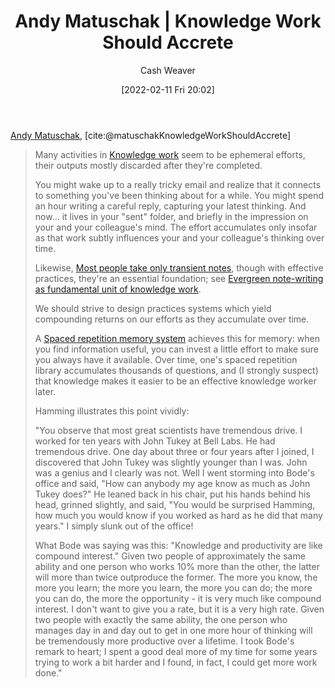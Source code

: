 :PROPERTIES:
:ROAM_REFS: [cite:@matuschakKnowledgeWorkShouldAccrete]
:ID:       3abdd6f0-2229-4f83-a0ac-078af4571f8c
:DIR:      /home/cashweaver/proj/roam/attachments/3abdd6f0-2229-4f83-a0ac-078af4571f8c
:END:
#+title: Andy Matuschak | Knowledge Work Should Accrete
#+author: Cash Weaver
#+date: [2022-02-11 Fri 20:02]
#+filetags: :reference:
 
[[id:df479fb9-f7b0-4e3a-a7eb-41849fbc190e][Andy Matuschak]], [cite:@matuschakKnowledgeWorkShouldAccrete]

#+begin_quote
Many activities in [[https://notes.andymatuschak.org/z2eKzbL5nwQrm8Zr26rtaLHXyKHREr3tm5HbY][Knowledge work]] seem to be ephemeral efforts, their outputs mostly discarded after they're completed.

You might wake up to a really tricky email and realize that it connects to something you've been thinking about for a while. You might spend an hour writing a careful reply, capturing your latest thinking. And now... it lives in your "sent" folder, and briefly in the impression on your and your colleague's mind. The effort accumulates only insofar as that work subtly influences your and your colleague's thinking over time.

Likewise, [[https://notes.andymatuschak.org/z2ZAGQBHuJ2u9WrtAQHAEHcCZTtqpsGkAsrD1][Most people take only transient notes]], though with effective practices, they're an essential foundation; see [[https://notes.andymatuschak.org/z3SjnvsB5aR2ddsycyXofbYR7fCxo7RmKW2be][Evergreen note-writing as fundamental unit of knowledge work]].

We should strive to design practices systems which yield compounding returns on our efforts as they accumulate over time.

A [[https://notes.andymatuschak.org/z4eXdSMJFv2qVGXSUEKH4vdcHBrLHcFY1ZGfC][Spaced repetition memory system]] achieves this for memory: when you find information useful, you can invest a little effort to make sure you always have it available. Over time, one's spaced repetition library accumulates thousands of questions, and (I strongly suspect) that knowledge makes it easier to be an effective knowledge worker later.

Hamming illustrates this point vividly:

"You observe that most great scientists have tremendous drive. I worked for ten years with John Tukey at Bell Labs. He had tremendous drive. One day about three or four years after I joined, I discovered that John Tukey was slightly younger than I was. John was a genius and I clearly was not. Well I went storming into Bode's office and said, "How can anybody my age know as much as John Tukey does?" He leaned back in his chair, put his hands behind his head, grinned slightly, and said, "You would be surprised Hamming, how much you would know if you worked as hard as he did that many years." I simply slunk out of the office!

What Bode was saying was this: "Knowledge and productivity are like compound interest." Given two people of approximately the same ability and one person who works 10% more than the other, the latter will more than twice outproduce the former. The more you know, the more you learn; the more you learn, the more you can do; the more you can do, the more the opportunity - it is very much like compound interest. I don't want to give you a rate, but it is a very high rate. Given two people with exactly the same ability, the one person who manages day in and day out to get in one more hour of thinking will be tremendously more productive over a lifetime. I took Bode's remark to heart; I spent a good deal more of my time for some years trying to work a bit harder and I found, in fact, I could get more work done."
#+end_quote

#+print_bibliography:
* Anki :noexport:
:PROPERTIES:
:ANKI_DECK: Default
:END:


